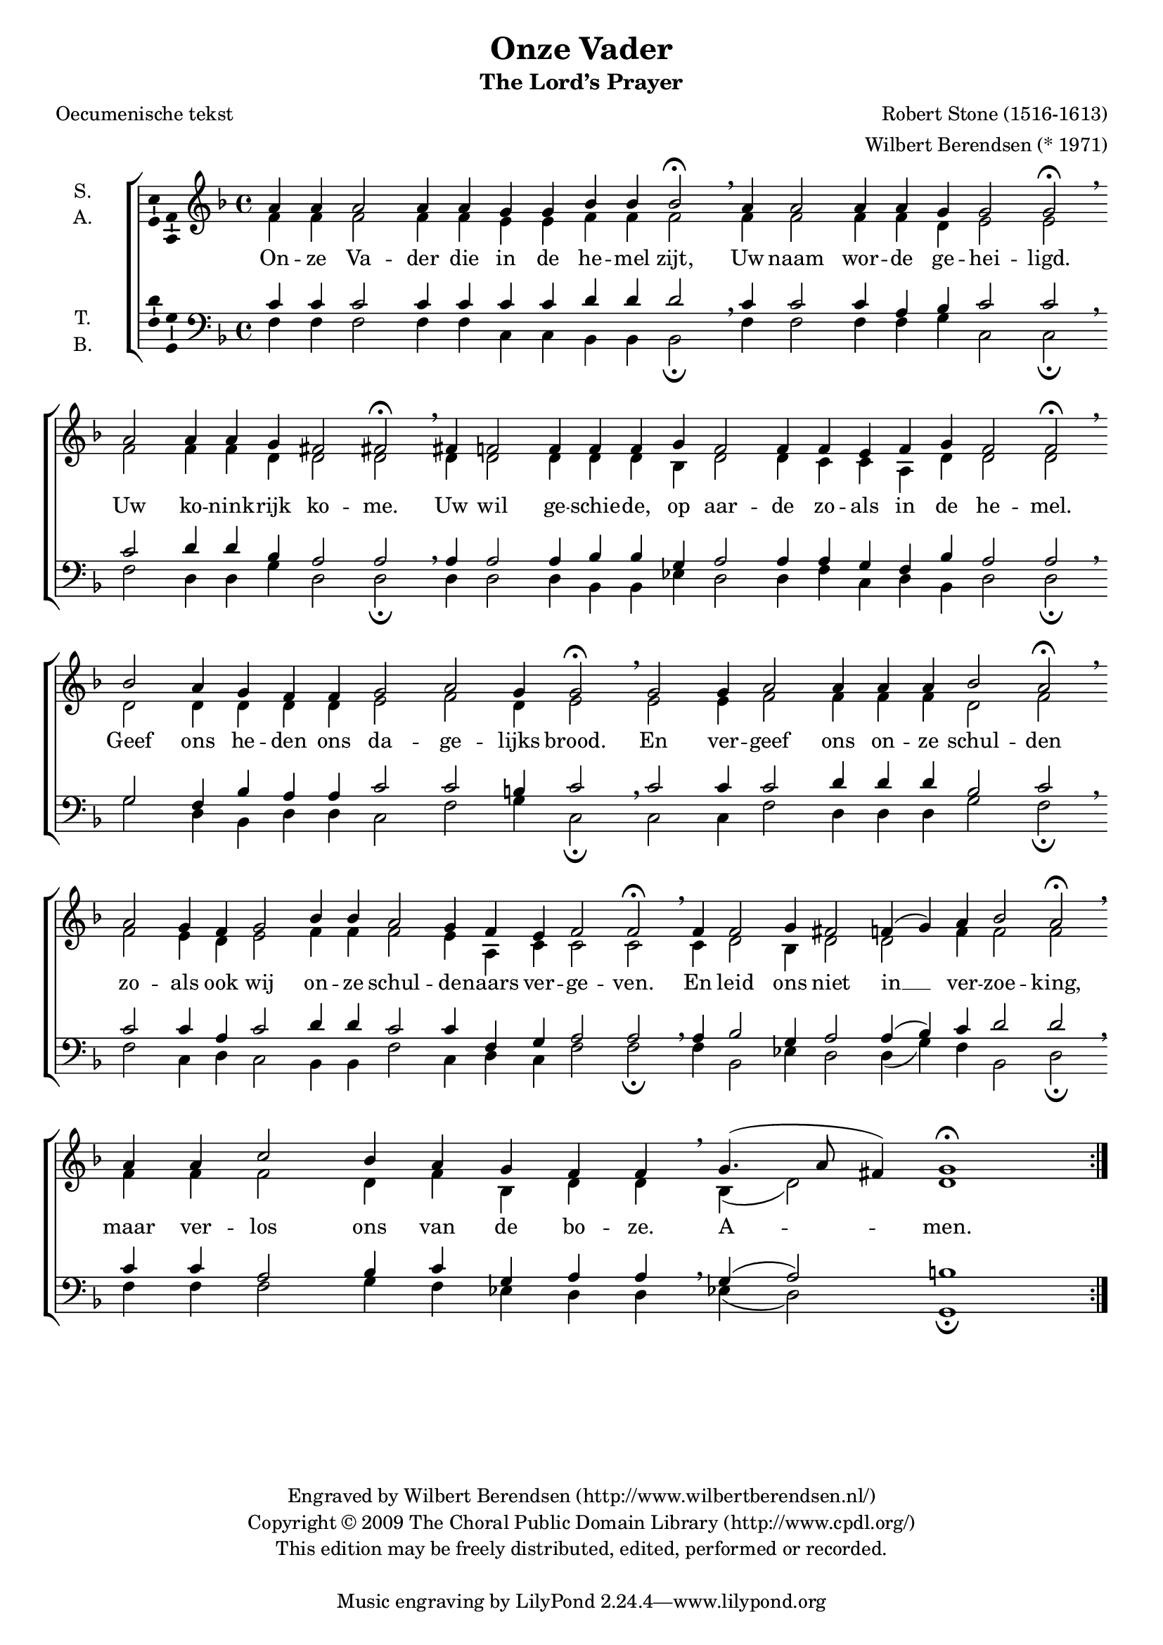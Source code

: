 \version "2.12.0"

#(set-global-staff-size 18)

\header {
  title = "Onze Vader"
  subtitle = "The Lord’s Prayer"
  composer = "Robert Stone (1516-1613)"
  arranger = "Wilbert Berendsen (* 1971)"
  poet = "Oecumenische tekst"
  copyright = \markup \center-column {
    \line {
      Engraved by
      \with-url #"http://www.wilbertberendsen.nl/"
      {
        Wilbert Berendsen
        (http://www.wilbertberendsen.nl/)
      }
    }
    \line {
      Copyright © 2009
      \with-url #"http://www.cpdl.org/"
      {
        The Choral Public Domain Library
        (http://www.cpdl.org/)
      }
    }
    \line {
      This edition may be freely distributed,
      edited, performed or recorded.
    }
    \strut
  }
}

global = {
  \key f \major
  \set Score.timing = ##f
  #(set-accidental-style 'forget)
}

soprano = \relative c'' {
  \global
  % Muziek volgt hier.
  a4 a a2 a4 a g g bes bes bes2\fermata \breathe
  a4 a2 a4 a g g2 g\fermata \breathe \bar""\break
  a2 a4 a g fis2 fis\fermata \breathe
  fis4 f!2 f4 f f g f2 f4 f e f g f2 f\fermata \breathe \bar""\break
  bes2 a4 g f f g2 a g4 g2\fermata \breathe
  g2 g4 a2 a4 a a bes2 a\fermata \breathe \bar""\break
  a2 g4 f g2 bes4 bes a2 g4 f e f2 f\fermata \breathe
  f4 f2 g4 fis2 f!4( g) a bes2 a\fermata \breathe 
  \once\override Staff.BarLine #'break-visibility = #end-of-line-invisible
  \bar"|:"\break
  \repeat volta 2 {
    a4 a c2 bes4 a g f f \breathe g4.( a8 fis4) g1\fermata
  }
}

alto = \relative c' {
  \global
  % Muziek volgt hier.
  f4 f f2 f4 f e e f f f2
  f4 f2 f4 f d e2 e
  f2 f4 f d d2 d 
  d4 d2 d4 d d bes d2 d4 c c a d d2 d
  d2 d4 d d d e2 f d4 e2
  e2 e4 f2 f4 f f d2 f
  f2 e4 d e2 f4 f f2 e4 a, c c2 c
  c4 d2 bes4 d2 d f4 f2 f
  \repeat volta 2 {
    f4 f f2 d4 f bes, d d bes( d2) d1
  }
}

tenor = \relative c' {
  \global
  % Muziek volgt hier.
  c4 c c2 c4 c c c d d d2 \breathe
  c4 c2 c4 a bes c2 c \breathe
  c2 d4 d bes a2 a \breathe
  a4 a2 a4 bes bes g a2 a4 a g f bes a2 a \breathe
  g2 f4 bes a a c2 c b4 c2 \breathe
  c2 c4 c2 d4 d d bes2 c \breathe
  c2 c4 a c2 d4 d c2 c4 f, g a2 a \breathe
  a4 bes2 g4 a2 a4( bes) c d2 d\breathe
  \repeat volta 2 {
    c4 c a2 bes4 c g a a \breathe g( a2) b1
  }
}

bass = \relative c {
  \global
  % Muziek volgt hier.
  f4 f f2 f4 f c c bes bes bes2\fermata
  f'4 f2 f4 f g c,2 c\fermata
  f2 d4 d g d2 d\fermata
  d4 d2 d4 bes bes es d2 d4 f c d bes d2 d\fermata 
  g2 d4 bes d d c2 f g4 c,2\fermata
  c2 c4 f2 d4 d d g2 f\fermata
  f2 c4 d c2 bes4 bes f'2 c4 d c f2 f\fermata
  f4 bes,2 es4 d2 d4( g) f bes,2 d\fermata
  \once\override Staff.BarLine #'break-visibility = #end-of-line-invisible
  \repeat volta 2 {
    f4 f f2 g4 f es d d es( d2) g,1\fermata
  }
}

verse = \lyricmode {
  % Liedtekst volgt hier.
  % Oecumenische tekst
  On -- ze Va -- der die in de he -- mel zijt,
  Uw naam wor -- de ge -- hei -- ligd.
  Uw ko -- nink -- rijk ko -- me.
  Uw wil ge -- schie -- de, op aar -- de zo -- als in de he -- mel.
  Geef ons he -- den ons da -- ge -- lijks brood.
  En ver -- geef ons on -- ze schul -- den
  zo -- als ook wij on -- ze schul -- de -- naars ver -- ge -- ven.
  En leid ons niet in __ ver -- zoe -- king,
  maar ver -- los ons van de bo -- ze.
  %{Want van U is het ko -- nink -- rijk
  en de kracht en de heer -- lijk -- heid
  in eeu -- wig -- heid.%} A -- men.
}

\score {
  \new ChoirStaff <<
    \new Staff \with {
      instrumentName = \markup \center-column { "S." "A." }
    } <<
      \new Voice = "soprano" \with {
        \consists "Ambitus_engraver"
      } { \voiceOne \soprano }
      \new Voice = "alto" \with {
        \consists "Ambitus_engraver"
        \override Ambitus #'X-offset = #2.0
      } { \voiceTwo \alto }
    >>
    \new Lyrics \lyricsto "soprano" \verse
    \new Staff \with {
      instrumentName = \markup \center-column { "T." "B." }
    } <<
      \clef bass
      \new Voice = "tenor" \with {
        \consists "Ambitus_engraver"
      } { \voiceOne \tenor }
      \new Voice = "bass" \with {
        \consists "Ambitus_engraver"
        \override Ambitus #'X-offset = #2.0
      } { \voiceTwo \bass }
    >>
  >>
  \layout {
    \context {
      \Score
      \remove "Bar_number_engraver"
    }
  }
}
